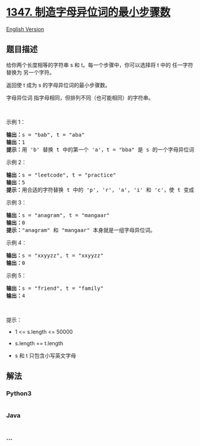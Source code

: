 * [[https://leetcode-cn.com/problems/minimum-number-of-steps-to-make-two-strings-anagram][1347.
制造字母异位词的最小步骤数]]
  :PROPERTIES:
  :CUSTOM_ID: 制造字母异位词的最小步骤数
  :END:
[[./solution/1300-1399/1347.Minimum Number of Steps to Make Two Strings Anagram/README_EN.org][English
Version]]

** 题目描述
   :PROPERTIES:
   :CUSTOM_ID: 题目描述
   :END:

#+begin_html
  <!-- 这里写题目描述 -->
#+end_html

#+begin_html
  <p>
#+end_html

给你两个长度相等的字符串 s 和 t。每一个步骤中，你可以选择将 t 中的
任一字符 替换为 另一个字符。

#+begin_html
  </p>
#+end_html

#+begin_html
  <p>
#+end_html

返回使 t 成为 s 的字母异位词的最小步骤数。

#+begin_html
  </p>
#+end_html

#+begin_html
  <p>
#+end_html

字母异位词 指字母相同，但排列不同（也可能相同）的字符串。

#+begin_html
  </p>
#+end_html

#+begin_html
  <p>
#+end_html

 

#+begin_html
  </p>
#+end_html

#+begin_html
  <p>
#+end_html

示例 1：

#+begin_html
  </p>
#+end_html

#+begin_html
  <pre><strong>输出：</strong>s = &quot;bab&quot;, t = &quot;aba&quot;
  <strong>输出：</strong>1
  <strong>提示：</strong>用 &#39;b&#39; 替换 t 中的第一个 &#39;a&#39;，t = &quot;bba&quot; 是 s 的一个字母异位词。
  </pre>
#+end_html

#+begin_html
  <p>
#+end_html

示例 2：

#+begin_html
  </p>
#+end_html

#+begin_html
  <pre><strong>输出：</strong>s = &quot;leetcode&quot;, t = &quot;practice&quot;
  <strong>输出：</strong>5
  <strong>提示：</strong>用合适的字符替换 t 中的 &#39;p&#39;, &#39;r&#39;, &#39;a&#39;, &#39;i&#39; 和 &#39;c&#39;，使 t 变成 s 的字母异位词。
  </pre>
#+end_html

#+begin_html
  <p>
#+end_html

示例 3：

#+begin_html
  </p>
#+end_html

#+begin_html
  <pre><strong>输出：</strong>s = &quot;anagram&quot;, t = &quot;mangaar&quot;
  <strong>输出：</strong>0
  <strong>提示：</strong>&quot;anagram&quot; 和 &quot;mangaar&quot; 本身就是一组字母异位词。 
  </pre>
#+end_html

#+begin_html
  <p>
#+end_html

示例 4：

#+begin_html
  </p>
#+end_html

#+begin_html
  <pre><strong>输出：</strong>s = &quot;xxyyzz&quot;, t = &quot;xxyyzz&quot;
  <strong>输出：</strong>0
  </pre>
#+end_html

#+begin_html
  <p>
#+end_html

示例 5：

#+begin_html
  </p>
#+end_html

#+begin_html
  <pre><strong>输出：</strong>s = &quot;friend&quot;, t = &quot;family&quot;
  <strong>输出：</strong>4
  </pre>
#+end_html

#+begin_html
  <p>
#+end_html

 

#+begin_html
  </p>
#+end_html

#+begin_html
  <p>
#+end_html

提示：

#+begin_html
  </p>
#+end_html

#+begin_html
  <ul>
#+end_html

#+begin_html
  <li>
#+end_html

1 <= s.length <= 50000

#+begin_html
  </li>
#+end_html

#+begin_html
  <li>
#+end_html

s.length == t.length

#+begin_html
  </li>
#+end_html

#+begin_html
  <li>
#+end_html

s 和 t 只包含小写英文字母

#+begin_html
  </li>
#+end_html

#+begin_html
  </ul>
#+end_html

** 解法
   :PROPERTIES:
   :CUSTOM_ID: 解法
   :END:

#+begin_html
  <!-- 这里可写通用的实现逻辑 -->
#+end_html

#+begin_html
  <!-- tabs:start -->
#+end_html

*** *Python3*
    :PROPERTIES:
    :CUSTOM_ID: python3
    :END:

#+begin_html
  <!-- 这里可写当前语言的特殊实现逻辑 -->
#+end_html

#+begin_src python
#+end_src

*** *Java*
    :PROPERTIES:
    :CUSTOM_ID: java
    :END:

#+begin_html
  <!-- 这里可写当前语言的特殊实现逻辑 -->
#+end_html

#+begin_src java
#+end_src

*** *...*
    :PROPERTIES:
    :CUSTOM_ID: section
    :END:
#+begin_example
#+end_example

#+begin_html
  <!-- tabs:end -->
#+end_html
